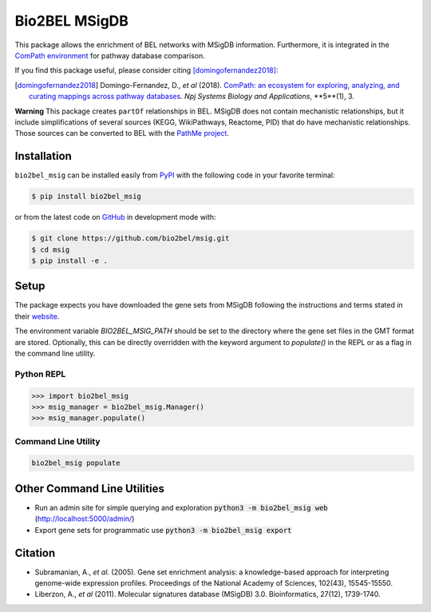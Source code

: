 Bio2BEL MSigDB |build| |coverage| |documentation| |zenodo|
==========================================================
This package allows the enrichment of BEL networks with MSigDB information.
Furthermore, it is integrated in the `ComPath environment <https://github.com/ComPath>`_ for pathway database comparison.

If you find this package useful, please consider citing [domingofernandez2018]_:

.. [domingofernandez2018] Domingo-Fernandez, D., *et al* (2018). `ComPath: an ecosystem for exploring, analyzing,
   and curating mappings across pathway databases <https://doi.org/10.1038/s41540-018-0078-8>`_.
   *Npj Systems Biology and Applications*, **5**(1), 3.

**Warning** This package creates ``partOf`` relationships in BEL. MSigDB does not contain mechanistic relationships,
but it include simplifications of several sources (KEGG, WikiPathways, Reactome, PID) that do have mechanistic
relationships. Those sources can be converted to BEL with the
`PathMe project <https://github.com/pathwaymerger/pathme>`_.

Installation |pypi_version| |python_versions| |pypi_license|
------------------------------------------------------------
``bio2bel_msig`` can be installed easily from `PyPI <https://pypi.python.org/pypi/bio2bel_msig>`_ with the
following code in your favorite terminal:

.. code-block:: sh

    $ pip install bio2bel_msig

or from the latest code on `GitHub <https://github.com/bio2bel/msig>`_ in development mode with:

.. code-block:: sh

    $ git clone https://github.com/bio2bel/msig.git
    $ cd msig
    $ pip install -e .

Setup
-----
The package expects you have downloaded the gene sets from MSigDB following the instructions and terms stated in
their `website <http://software.broadinstitute.org/gsea/downloads.jsp>`_.

The environment variable `BIO2BEL_MSIG_PATH` should be set to the directory where the gene set files in the GMT format
are stored. Optionally, this can be directly overridden with the keyword argument to `populate()` in the REPL or as
a flag in the command line utility.

Python REPL
~~~~~~~~~~~
.. code-block:: python

    >>> import bio2bel_msig
    >>> msig_manager = bio2bel_msig.Manager()
    >>> msig_manager.populate()

Command Line Utility
~~~~~~~~~~~~~~~~~~~~
.. code-block:: bash

    bio2bel_msig populate

Other Command Line Utilities
----------------------------
- Run an admin site for simple querying and exploration :code:`python3 -m bio2bel_msig web` (http://localhost:5000/admin/)
- Export gene sets for programmatic use :code:`python3 -m bio2bel_msig export`

Citation
--------
- Subramanian, A., *et al.* (2005). Gene set enrichment analysis: a knowledge-based approach for interpreting genome-wide expression profiles. Proceedings of the National Academy of Sciences, 102(43), 15545-15550.
- Liberzon, A., *et al* (2011). Molecular signatures database (MSigDB) 3.0. Bioinformatics, 27(12), 1739-1740.

.. |build| image:: https://travis-ci.org/bio2bel/msig.svg?branch=master
    :target: https://travis-ci.org/bio2bel/msig
    :alt: Build Status

.. |coverage| image:: https://codecov.io/gh/bio2bel/msig/coverage.svg?branch=master
    :target: https://codecov.io/gh/bio2bel/msig?branch=master
    :alt: Coverage Status

.. |documentation| image:: http://readthedocs.org/projects/bio2bel-msig/badge/?version=latest
    :target: http://bio2bel.readthedocs.io/projects/msig/en/latest/?badge=latest
    :alt: Documentation Status

.. |climate| image:: https://codeclimate.com/github/bio2bel/msig/badges/gpa.svg
    :target: https://codeclimate.com/github/bio2bel/msig
    :alt: Code Climate

.. |python_versions| image:: https://img.shields.io/pypi/pyversions/bio2bel_msig.svg
    :alt: Stable Supported Python Versions

.. |pypi_version| image:: https://img.shields.io/pypi/v/bio2bel_msig.svg
    :alt: Current version on PyPI

.. |pypi_license| image:: https://img.shields.io/pypi/l/bio2bel_msig.svg
    :alt: MIT License

.. |zenodo| image:: https://zenodo.org/badge/123948554.svg
    :target: https://zenodo.org/badge/latestdoi/123948554